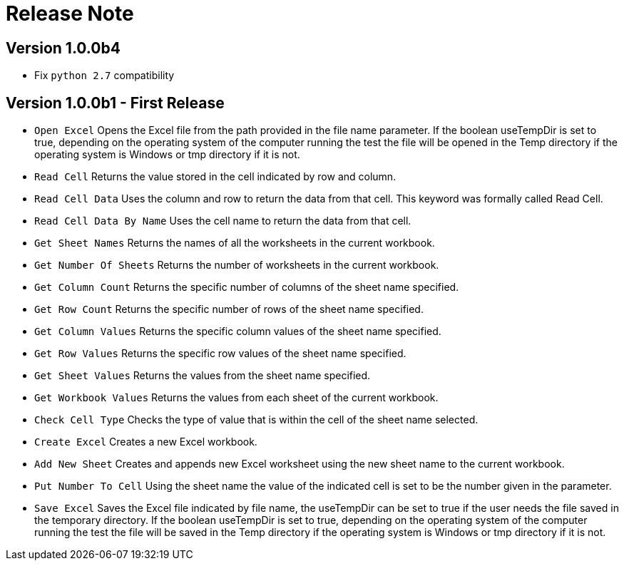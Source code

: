 = Release Note

== Version 1.0.0b4

* Fix `python 2.7` compatibility

== Version 1.0.0b1 - First Release

* `Open Excel` Opens the Excel file from the path provided in the file name parameter. If the boolean useTempDir is set to true, depending on the operating system of the computer running the test the file will be opened in the Temp directory if the operating system is Windows or tmp directory if it is not.
* `Read Cell` Returns the value stored in the cell indicated by row and column.
* `Read Cell Data` Uses the column and row to return the data from that cell. This keyword was formally called Read Cell.
* `Read Cell Data By Name` Uses the cell name to return the data from that cell.
* `Get Sheet Names` Returns the names of all the worksheets in the current workbook.
* `Get Number Of Sheets` Returns the number of worksheets in the current workbook.
* `Get Column Count` Returns the specific number of columns of the sheet name specified.
* `Get Row Count` Returns the specific number of rows of the sheet name specified.
* `Get Column Values` Returns the specific column values of the sheet name specified.
* `Get Row Values` Returns the specific row values of the sheet name specified.
* `Get Sheet Values` Returns the values from the sheet name specified.
* `Get Workbook Values` Returns the values from each sheet of the current workbook.
* `Check Cell Type` Checks the type of value that is within the cell of the sheet name selected.
* `Create Excel` Creates a new Excel workbook.

* `Add New Sheet` Creates and appends new Excel worksheet using the new sheet name to the current workbook.
* `Put Number To Cell` Using the sheet name the value of the indicated cell is set to be the number given in the parameter.
* `Save Excel` Saves the Excel file indicated by file name, the useTempDir can be set to true if the user needs the file saved in the temporary directory. If the boolean useTempDir is set to true, depending on the operating system of the computer running the test the file will be saved in the Temp directory if the operating system is Windows or tmp directory if it is not.
